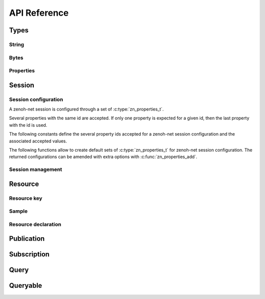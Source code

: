 ..
.. Copyright (c) 2017, 2020 ADLINK Technology Inc.
..
.. This program and the accompanying materials are made available under the
.. terms of the Eclipse Public License 2.0 which is available at
.. http://www.eclipse.org/legal/epl-2.0, or the Apache License, Version 2.0
.. which is available at https://www.apache.org/licenses/LICENSE-2.0.
..
.. SPDX-License-Identifier: EPL-2.0 OR Apache-2.0
..
.. Contributors:
..   ADLINK zenoh team, <zenoh@adlink-labs.tech>
..

*************
API Reference
*************

Types
=====

String
------

.. autocstruct:: zenoh/net.h::zn_string_t

Bytes
-----

.. autocstruct:: zenoh/net.h::zn_bytes_t

Properties
----------

.. c:type:: zn_properties_t

  Data structure representing a set of id/value properties where the id is an unsigned int
  and the value a :c:type:`zn_bytes_t` bytes array. Several entries with the same id are allowed.

.. autocfunction:: zenoh/net.h::zn_properties_make

.. autocfunction:: zenoh/net.h::zn_properties_len

.. autocfunction:: zenoh/net.h::zn_properties_add

.. autocfunction:: zenoh/net.h::zn_property_id

.. autocfunction:: zenoh/net.h::zn_property_value

.. autocfunction:: zenoh/net.h::zn_properties_free

Session
=======

Session configuration
---------------------

A zenoh-net session is configured through a set of :c:type:`zn_properties_t`.

Several properties with the same id are accepted. If only one property is 
expected for a given id, then the last property with the id is used.

The following constants define the several property ids accepted for a zenoh-net 
session configuration and the associated accepted values.

.. c:var:: const unsigned int ZN_MODE_KEY

  The library mode.

    - Accepted values : ``"peer"``, ``"client"``.
    - Default value : ``"peer"``.

.. c:var:: const unsigned int ZN_PEER_KEY

  The locator of a peer to connect to.
    - Accepted values : ``<locator>`` (ex: ``"tcp/10.10.10.10:7447"``).
    - Default value : None.
    - Multiple values accepted.

.. c:var:: const unsigned int ZN_LISTENER_KEY

  A locator to listen on.

    - Accepted values : ``<locator>`` (ex: ``"tcp/10.10.10.10:7447"``).
    - Default value : None.
    - Multiple values accepted.

.. c:var:: const unsigned int ZN_USER_KEY

  The user name to use for authentication.

    - Accepted values : ``<string>``.
    - Default value : None.

.. c:var:: const unsigned int ZN_PASSWORD_KEY

  The password to use for authentication.

    - Accepted values : ``<string>``.
    - Default value : None.


.. c:var:: const unsigned int ZN_MULTICAST_SCOUTING_KEY

  Activates/Desactivates multicast scouting.

    - Accepted values : ``"true"``, ``"false"``.
    - Default value : ``"true"``.

.. c:var:: const unsigned int ZN_MULTICAST_INTERFACE_KEY

  The network interface to use for multicast scouting.

    - Accepted values : ``"auto"``, ``<ip address>``, ``<interface name>``.
    - Default value : ``"auto"``.

.. c:var:: const unsigned int ZN_MULTICAST_ADDRESS_KEY

  The multicast address and ports to use for multicast scouting.

    - Accepted values : ``<ip address>:<port>``.
    - Default value : ``"224.0.0.224:7447"``.

.. c:var:: const unsigned int ZN_SCOUTING_TIMEOUT_KEY

  In client mode, the period dedicated to scouting a router before failing.

    - Accepted values : ``<float in seconds>``.
    - Default value : ``"3.0"``.

.. c:var:: const unsigned int ZN_SCOUTING_DELAY_KEY

  In peer mode, the period dedicated to scouting first remote peers before doing anything else.

    - Accepted values : ``<float in seconds>``.
    - Default value : ``"0.2"``.

.. c:var:: const unsigned int ZN_ADD_TIMESTAMP_KEY

  Indicates if data messages should be timestamped.

    - Accepted values : ``"true"``, ``"false"``.
    - Default value : ``"false"``.

.. c:var:: const unsigned int ZN_LOCAL_ROUTING_KEY

  Indicates if local writes/queries should reach local subscribers/queryables.

    - Accepted values : ``"true"``, ``"false"``.
    - Default value : ``"true"``.

The following functions allow to create default sets of :c:type:`zn_properties_t` for 
zenoh-net session configuration. The returned configurations can be amended with extra 
options with :c:func:`zn_properties_add`.

.. autocfunction:: zenoh/net.h::zn_config_empty

.. autocfunction:: zenoh/net.h::zn_config_default

.. autocfunction:: zenoh/net.h::zn_config_peer

.. autocfunction:: zenoh/net.h::zn_config_client

Session management
------------------

.. autocfunction:: zenoh/net.h::zn_open

.. autocfunction:: zenoh/net.h::zn_info

.. autocfunction:: zenoh/net.h::zn_close

Resource
========

Resource key
------------

.. c:type:: zn_reskey_t

  A resource key.
  
  Resources are identified by URI like string names.  
  Examples : ``"/some/resource/key"``, ``"/a/selection/*/of/resources/**"``.
  Resource names can be mapped to numerical ids through :c:func:`zn_declare_resource` 
  for wire and computation efficiency.

  A resource key can be either:

    - a plain string resource name.
    - a pure numerical id.
    - the combination of a numerical prefix and a string suffix.

.. autocfunction:: zenoh/net.h::zn_rname

.. autocfunction:: zenoh/net.h::zn_rid

.. autocfunction:: zenoh/net.h::zn_rid_with_suffix

Sample
------

.. autocstruct:: zenoh/net.h::zn_sample_t

Resource declaration
--------------------

.. autocfunction:: zenoh/net.h::zn_declare_resource

Publication
===========

.. c:type:: zn_publisher_tr

  A zenoh-net Publisher.

.. autocfunction:: zenoh/net.h::zn_declare_publisher

.. autocfunction:: zenoh/net.h::zn_undeclare_publisher

.. autocfunction:: zenoh/net.h::zn_write

Subscription
============

.. c:type:: zn_subscriber_t

  A zenoh-net subscriber.

.. c:type:: zn_subinfo_t

  Informations to be passed to :c:func:`zn_declare_subscriber` to configure the created :c:type:`zn_subscriber_t`.

.. autocfunction:: zenoh/net.h::zn_subinfo_default

.. autocfunction:: zenoh/net.h::zn_subinfo_pull

.. autocfunction:: zenoh/net.h::zn_declare_subscriber

.. autocfunction:: zenoh/net.h::zn_pull

.. autocfunction:: zenoh/net.h::zn_undeclare_subscriber

Query
=====

.. c:type:: zn_query_target_t

  The zenoh-net queryables that should be target of a :c:func:`zn_query`.

.. autocfunction:: zenoh/net.h::zn_query_target_default

.. c:type:: zn_query_consolidation_t

  The kind of consolidation that should be applied on replies to a :c:func:`zn_query`.

.. autocfunction:: zenoh/net.h::zn_query_consolidation_default

.. autocstruct:: zenoh/net.h::zn_source_info_t

.. autocfunction:: zenoh/net.h::zn_query

Queryable
=========

.. c:type:: zn_queryable_t

  The zenoh-net Queryable.

.. autocfunction:: zenoh/net.h::zn_declare_queryable

.. autocfunction:: zenoh/net.h::zn_undeclare_queryable


